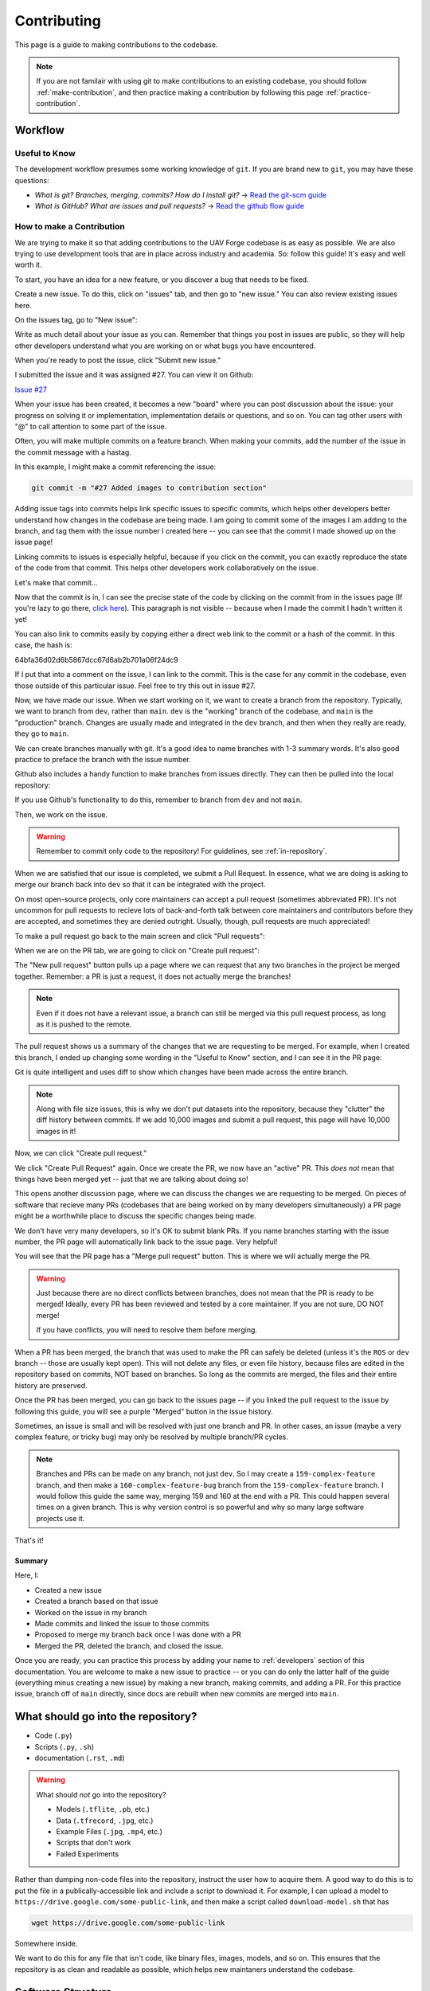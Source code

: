 ************
Contributing
************

This page is a guide to making contributions to the codebase.

.. note::

    If you are not familair with using git to make contributions to an existing codebase, you should follow :ref:`make-contribution`, and then practice making a contribution by following this page :ref:`practice-contribution`.


Workflow
========

Useful to Know
--------------

The development workflow presumes some working knowledge of ``git``.  If you are brand new to ``git``, you may have these questions:

* *What is git? Branches, merging, commits? How do I install git?* → `Read the git-scm guide <https://git-scm.com/book/en/v2>`_

* *What is GitHub? What are issues and pull requests?* → `Read the github flow guide <https://docs.github.com/en/get-started/quickstart/github-flow>`_

.. _make-contribution:

How to make a Contribution
--------------------------

We are trying to make it so that adding contributions to the UAV Forge codebase is as easy as possible. We are also trying to use development tools that are in place across industry and academia. So: follow this guide! It's easy and well worth it.

To start, you have an idea for a new feature, or you discover a bug that needs to be fixed. 

Create a new issue. To do this, click on "issues" tab, and then go to "new issue." You can also review existing issues here.

.. image:: _static/contr01.png
    :width: 70%
    :align: center

On the issues tag, go to "New issue":

.. image:: _static/contr02.png
    :width: 70%
    :align: center

Write as much detail about your issue as you can. Remember that things you post in issues are public, so they will help other developers understand what you are working on or what bugs you have encountered.

When you're ready to post the issue, click "Submit new issue."

.. image:: _static/contr03.png
    :width: 70%
    :align: center

I submitted the issue and it was assigned #27. You can view it on Github:

`Issue #27 <https://github.com/uci-uav-forge/uavf/issues/27>`_

When your issue has been created, it becomes a new "board" where you can post discussion about the issue: your progress on solving it or implementation, implementation details or questions, and so on. You can tag other users with "@" to call attention to some part of the issue.

Often, you will make multiple commits on a feature branch. When making your commits, add the number of the issue in the commit message with a hastag.

In this example, I might make a commit referencing the issue:

.. code-block:: bash

    git commit -m "#27 Added images to contribution section"

Adding issue tags into commits helps link specific issues to specific commits, which helps other developers better understand how changes in the codebase are being made. I am going to commit some of the images I am adding to the branch, and tag them with the issue number I created here -- you can see that the commit I made showed up on the issue page!

Linking commits to issues is especially helpful, because if you click on the commit, you can exactly reproduce the state of the code from that commit. This helps other developers work collaboratively on the issue.

Let's make that commit...

Now that the commit is in, I can see the precise state of the code by clicking on the commit from in the issues page (If you're lazy to go there, `click here <https://github.com/uci-uav-forge/uavf/commit/64bfa36d02d6b5867dcc67d6ab2b701a06f24dc9>`_). This paragraph is not visible -- because when I made the commit I hadn't written it yet!

You can also link to commits easily by copying either a direct web link to the commit or a hash of the commit. In this case, the hash is:

64bfa36d02d6b5867dcc67d6ab2b701a06f24dc9

If I put that into a comment on the issue, I can link to the commit. This is the case for any commit in the codebase, even those outside of this particular issue. Feel free to try this out in issue #27.

.. image:: _static/contr07.png
    :width: 70%
    :align: center

Now, we have made our issue. When we start working on it, we want to create a branch from the repository. Typically, we want to branch from ``dev``, rather than ``main``. ``dev`` is the "working" branch of the codebase, and ``main`` is the "production" branch. Changes are usually made and integrated in the ``dev`` branch, and then when they really are ready, they go to ``main``.

We can create branches manually with git. It's a good idea to name branches with 1-3 summary words. It's also good practice to preface the branch with the issue number.

.. code-block::bash

    git branch 27-example-issue
    git checkout 27-example-issue

Github also includes a handy function to make branches from issues directly. They can then be pulled into the local repository:

.. image:: _static/contr04.png
    :width: 60%
    :align: center

If you use Github's functionality to do this, remember to branch from ``dev`` and not ``main``.

Then, we work on the issue. 

.. warning::

    Remember to commit only code to the repository! For guidelines, see :ref:`in-repository`.

When we are satisfied that our issue is completed, we submit a Pull Request. In essence, what we are doing is asking to merge our branch back into ``dev`` so that it can be integrated with the project.

On most open-source projects, only core maintainers can accept a pull request (sometimes abbreviated PR). It's not uncommon for pull requests to recieve lots of back-and-forth talk between core maintainers and contributors before they are accepted, and sometimes they are denied outright. Usually, though, pull requests are much appreciated!

To make a pull request go back to the main screen and click "Pull requests":

.. image:: _static/contr08.png
    :width: 70%
    :align: center

When we are on the PR tab, we are going to click on "Create pull request":

.. image:: _static/contr09.png
    :width: 70%
    :align: center

The "New pull request" button pulls up a page where we can request that any two branches in the project be merged together. Remember: a PR is just a request, it does not actually merge the branches!

.. note::

    Even if it does not have a relevant issue, a branch can still be merged via this pull request process, as long as it is pushed to the remote.

The pull request shows us a summary of the changes that we are requesting to be merged. For example, when I created this branch, I ended up changing some wording in the "Useful to Know" section, and I can see it in the PR page:

.. image:: _static/contr11.png
    :width: 70%
    :align: center

Git is quite intelligent and uses diff to show which changes have been made across the entire branch.

.. note::

    Along with file size issues, this is why we don't put datasets into the repository, because they "clutter" the diff history between commits. If we add 10,000 images and submit a pull request, this page will have 10,000 images in it!

Now, we can click "Create pull request."

We click "Create Pull Request" again. Once we create the PR, we now have an "active" PR. This *does not* mean that things have been merged yet -- just that we are talking about doing so!

This opens another discussion page, where we can discuss the changes we are requesting to be merged. On pieces of software that recieve many PRs (codebases that are being worked on by many developers simultaneously) a PR page might be a worthwhile place to discuss the specific changes being made.

We don't have very many developers, so it's OK to submit blank PRs. If you name branches starting with the issue number, the PR page will automatically link back to the issue page. Very helpful!

.. image:: _static/contr12.png
    :width: 70%
    :align: center

You will see that the PR page has a "Merge pull request" button. This is where we will actually merge the PR.

.. warning::

    Just because there are no direct conflicts between branches, does not mean that the PR is ready to be merged! Ideally, every PR has been reviewed and tested by a core maintainer. If you are not sure, DO NOT merge!

    If you have conflicts, you will need to resolve them before merging.

When a PR has been merged, the branch that was used to make the PR can safely be deleted (unless it's the ``ROS`` or ``dev`` branch -- those are usually kept open). This will not delete any files, or even file history, because files are edited in the repository based on commits, NOT based on branches. So long as the commits are merged, the files and their entire history are preserved.

Once the PR has been merged, you can go back to the issues page -- if you linked the pull request to the issue by following this guide, you will see a purple "Merged" button in the issue history.

.. image:: _static/contr13.png
    :width: 70%
    :align: center

Sometimes, an issue is small and will be resolved with just one branch and PR. In other cases, an issue (maybe a very complex feature, or tricky bug) may only be resolved by multiple branch/PR cycles.

.. note::

    Branches and PRs can be made on any branch, not just ``dev``. So I may create a ``159-complex-feature`` branch, and then make a ``160-complex-feature-bug`` branch from the ``159-complex-feature`` branch. I would follow this guide the same way, merging 159 and 160 at the end with a PR. This could happen several times on a given branch. This is why version control is so powerful and why so many large software projects use it.

That's it! 

Summary
```````
Here, I:

* Created a new issue
* Created a branch based on that issue
* Worked on the issue in my branch
* Made commits and linked the issue to those commits
* Proposed to merge my branch back once I was done with a PR
* Merged the PR, deleted the branch, and closed the issue.

Once you are ready, you can practice this process by adding your name to :ref:`developers` section of this documentation. You are welcome to make a new issue to practice -- or you can do only the latter half of the guide (everything minus creating a new issue) by making a new branch, making commits, and adding a PR. For this practice issue, branch off of ``main`` directly, since docs are rebuilt when new commits are merged into ``main``.

.. _in-repository:

What should go into the repository?
===================================

* Code (``.py``)
* Scripts (``.py``, ``.sh``)
* documentation (``.rst``, ``.md``)

.. warning::

    What should *not* go into the repository?

    * Models (``.tflite``, ``.pb``, etc.)
    * Data (``.tfrecord``, ``.jpg``, etc.)
    * Example Files (``.jpg``, ``.mp4``, etc.)
    * Scripts that don't work
    * Failed Experiments

Rather than dumping non-code files into the repository, instruct the user how to acquire them. A good way to do this is to put the file in a publically-accessible link and include a script to download it. For example, I can upload a model to ``https://drive.google.com/some-public-link``, and then make a script called ``download-model.sh`` that has 

.. code:: bash 

    wget https://drive.google.com/some-public-link

Somewhere inside. 

We want to do this for any file that isn't code, like binary files, images, models, and so on. This ensures that the repository is as clean and readable as possible, which helps new maintaners understand the codebase.

Software Structure
==================

ROS
---

Working with ROS has some requirements that make it somewhat more difficult to work with than you may be used to. In particular, using ROS *requires* a Linux operating system. We have a few laptops with linux installed already, but we expect that most people aren't using linux natively and may not be used to working with the OS. So rather than making the entire piece of software dependent on linux to even run, we have separated the ROS-dependent code and the standard ``main`` code.

We also keep ROS code separate because `it's good practice to do so anyway <http://www.artificialhumancompanions.com/structure-python-based-ros-package/>`_. This is for several reasons, but it mostly has to do with how ROS is integrated with Python. In a nutshell, ROS always needs to use the system Python; even though standard Python development usually uses virtual environments to manage dependencies:

.. image:: https://imgs.xkcd.com/comics/python_environment_2x.png
    :width: 50%
    :align: center

So, to avoid development hell, we put the bulk of the functionality into the ``main`` branch, install ``main`` package (and all of its dependencies) onto the vehicle's system python, and then we can just import the :py:package:`uavfpy` package and use its functionality in our ROS scripts.

The Golden Rule of ROS Development
``````````````````````````````````

So we have a golden rule about ROS development:

⚠️⚠️⚠️ ENCAPSULATE ⚠️⚠️⚠️

Always Always Always Encapsulate!

What do we mean?

An Example of What Not To Do
````````````````````````````

Let's say I want to add some feature to the imaging pipeline. It's something simple: it just reports the number of pixels in the image. I want to publish this data to a special ROS topic, so I'll do something easy, just put the function into the ros node:

.. code-block:: python

    import rospy
    from std_msgs.msg import Int32

    import numpy as np
    ...

    def count_pixels(image):
        return np.sum(image)

    ...

    def publish_pixels(image):
        pixels = count_pixels(image)
        rospy.loginfo(pixels)
        pub.publish(pixels)

    ...

    def main():

    ...

        rospy.init_node('pixels_counter')
        pub = rospy.Publisher('pixels', Int32, queue_size=1)
        rospy.Subscriber('image', Image, publish_pixels)
        rospy.spin()

Great! Let's just push to the ``ROS`` branch and commit. Sounds good, right?

⚠️⚠️⚠️ DO NOT DO THIS! ⚠️⚠️⚠️

Why not?

* Nobody can run, debug, or test this code if they don't have access to a ROS system.
* These changes will not be included in ``main``, so documentation will not be automatically generated for this method
* Someone working on ``main`` might never see this piece of code, so they might write their own ``count_pixels`` function
* Someone running ``pytest`` on the ``main`` branch will not be able to run the tests for this piece of code (if they are written)

Do This Instead
```````````````

Put this method somewhere in ``main``. Let's say in :py:mod:`pipeline`:

.. code-block:: python

    ...

    class Pipeline(object):
        
        ...
    
        def count_pixels(self, image):
            """Count the pixels of an image"""
            return np.sum(image)

Then, call it from the piece of code in the ``ROS`` branch.:

.. code-block:: python

    from uavfpy.Pipeline import pipeline

    def publish_pixels(pipeline, image):
        pixels = pipeline.count_pixels(image)
        rospy.loginfo(pixels)
        pub.publish(pixels)

    def main():
        pipeline = Pipeline(interpreter, .....)

        rospy.init_node('pixels_counter')
        pub = rospy.Publisher('pixels', Int32, queue_size=1)

        ...

        while True:

            ...
            [pipeline stuff]
            ...

            pub.publish(pipeline.count_pixels)

This difference is crucial to understand: the first way commingles ``main`` functionality with ROS code, making debugging and testing a nightmare. The second way keeps ``main`` functionality in ``main``, which allows everyone working on the codebase (not just the linux developers) to understand and debug it. 

.. _documentation:

Documentation
=============

We have attempted to make writing documentation as easy as possible -- and as close to the codebase as possible! This documentation contains documentation that people have written manually (such as this guide). This manual documentation is written in a format called reStructuredText, which is a commonly-used format for software documentation. To get started writing manual documentation with reStructuredText, read the `reStructuredText Primer <https://www.sphinx-doc.org/en/master/usage/restructuredtext/basics.html>`_.

The second type of documentation is the auto-generated documentation. This documentation is generated from in-line comments in the codebase. You don't need to touch anything in the `docs/` folder to write this documentation -- just comment your code, and your comments are added to the API page (:py:package:`uavfpy`) automatically. The API page will rebuild itself automatically whenever pushes are made to the ``main`` branch of the repository. 

We use `Sphinx <https://www.sphinx-doc.org/en/master/index.html>`_ and a tool called `Sphinx Autoapi <https://github.com/readthedocs/sphinx-autoapi>`_ to automatically generate descriptions and API documentation for any class or method with a numpy-formatted docstring. This tool automatically parses the codebase.

.. note::

    The sphinx autodoc can only parse documentation if it is formatted with a ``numpydoc`` style:

    https://numpydoc.readthedocs.io/en/latest/format.html

    For an example of an (excessively) well documented function, see this example:

    https://numpydoc.readthedocs.io/en/latest/example.html#example

At a minimum, we try to document:

* The purpose of the function
* Function arguments and types
* Function returns and types

.. _build-doc:

Building Documentation Locally
------------------------------

You can build a local copy of this documentation without making commits. That way, you can make changes and test locally before committing.

It requires a couple extra dependencies:

.. code-block:: bash

    pip install sphinx-rtd-theme sphinx-autoapi numpydoc

Then go to ``docs/`` and build HTML documentation:

.. code-block:: bash

    cd docs
    make html

Navigate to ``docs/build/html/index.html`` in your web browser to see the documentation. You will need to run ``make html`` each time you make a change to see it reflected.

Running Tests
=============

We use `pytest <https://docs.pytest.org/en/latest/>`_ to run our tests.

Because the pipeline uses compiled tensorflow models and takes images as input, we need to download them before running tests that touch that functionality. So running tests is a two-step process. From the root of the repository;

First, download the models:

.. code-block:: bash

    bash ./prepare_tests.sh

This will download models and test images to ``tests/fixture_setup``.

Second, run the tests:

.. code-block::

    pytest

Tests with full resolution images can run very slowly (several minutes), because they perform inference on the CPU. These are skipped by default, but to run them, you can pass in the ``--slow`` flag to pytest:

.. code-block:: bash

    pytest --slow

Tests can be run with a TPU delegate instead of on the CPU. To run the tests with a TPU, you must have a TPU installed (they will fail if no TPU is detected.) Then, pass in the ``--tpu`` flag to pytest:

.. code-block:: bash

    pytest --tpu

Running tests with the ``--tpu`` flag WILL run "slow" tests -- those are not so slow when the TPU is used!

``pytest`` Flag Summary:
------------------------

=====================  ==================================
Flags                  Outcome
=====================  ==================================
``--tpu``              Runs slow tests on a TPU.
``--slow``             Runs slow tests on CPU.
``--tpu --slow``       Runs slow tests on a TPU and CPU.
No Flags               Runs only fast tests, only on CPU.
=====================  ==================================